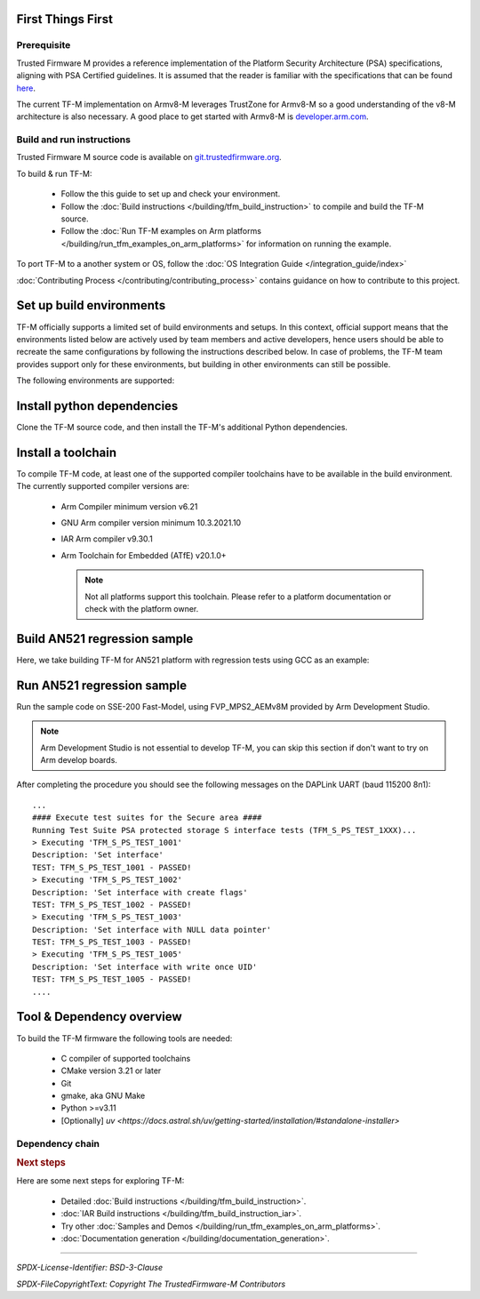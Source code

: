 ##################
First Things First
##################

************
Prerequisite
************
Trusted Firmware M provides a reference implementation of the Platform Security
Architecture (PSA) specifications, aligning with PSA Certified guidelines.
It is assumed that the reader is familiar with the specifications that can be
found
`here <https://developer.arm.com/architectures/security-architectures/platform-security-architecture>`__.

The current TF-M implementation on Armv8-M leverages TrustZone for Armv8-M so a
good understanding of the v8-M architecture is also necessary. A good place to
get started with Armv8-M is
`developer.arm.com <https://developer.arm.com/architectures/cpu-architecture/m-profile>`__.

**************************
Build and run instructions
**************************
Trusted Firmware M source code is available on
`git.trustedfirmware.org <https://git.trustedfirmware.org/TF-M/trusted-firmware-m.git/>`__.

To build & run TF-M:

    - Follow the this guide to set up and check your environment.
    - Follow the
      :doc:`Build instructions </building/tfm_build_instruction>`
      to compile and build the TF-M source.
    - Follow the :doc:`Run TF-M examples on Arm platforms </building/run_tfm_examples_on_arm_platforms>`
      for information on running the example.

To port TF-M to a another system or OS, follow the
:doc:`OS Integration Guide </integration_guide/index>`

:doc:`Contributing Process </contributing/contributing_process>` contains guidance on how to
contribute to this project.

#########################
Set up build environments
#########################

TF-M officially supports a limited set of build environments and setups. In
this context, official support means that the environments listed below
are actively used by team members and active developers, hence users should
be able to recreate the same configurations by following the instructions
described below. In case of problems, the TF-M team provides support
only for these environments, but building in other environments can still be
possible.

The following environments are supported:

.. tabs::

    .. group-tab:: Linux

        1. version supported:

           Ubuntu 18.04 x64+

        2. install dependencies:

        .. code-block:: bash

            sudo apt-get install -y git curl wget build-essential libssl-dev python3 \
            python3-pip cmake make

        3. verify cmake version:

        .. code-block:: bash

            cmake --version

        .. note::

            Please download CMake version 3.21 or later from https://cmake.org/download/.

        4. add CMake path into environment:

        .. code-block:: bash

            export PATH=<CMake path>/bin:$PATH

    .. group-tab:: Windows

        1. version supported:

           Windows 10 x64

        2. install dependencies:

        - Git client latest version (https://git-scm.com/download/win)
        - CMake version 3.21 or later (`native Windows version <https://cmake.org/download/>`__)
        - GNU make (http://gnuwin32.sourceforge.net/packages/make.htm)
        - Python3 `(native Windows version) <https://www.python.org/downloads/>`__ and
          the pip package manager (from Python 3.4 it's included)

        3. add CMake path into environment:

        .. code-block:: bash

            set PATH=<CMake_Path>\bin;%PATH%

###########################
Install python dependencies
###########################

Clone the TF-M source code, and then install the TF-M's additional Python
dependencies.

.. tabs::

    .. group-tab:: Linux

        1. get the TF-M source code:

        .. code-block:: bash

            git clone https://git.trustedfirmware.org/TF-M/trusted-firmware-m.git

        2. TF-M recommends installing dependencies in a venv

        .. code-block:: bash

            # Setup python venv for the project
            python3 -m venv .venv

            # NOTE: If your system python install version is <3.10 you can use `uv <https://docs.astral.sh/uv/getting-started/installation/#standalone-installer>` to setup your .venv
            uv venv --python 3.12

            source .venv/bin/activate
            # `-e` installs modules and scripts in editable/development mode
            pip install -e .

            # NOTE: If you've used `uv` to setup your `.venv`, prepend the `pip` commands with `uv`
            # `-e` installs modules and scripts in editable/development mode
            uv pip install -e .


    .. group-tab:: Windows

        1. get the TF-M source code:

        .. code-block:: bash

            git clone https://git.trustedfirmware.org/TF-M/trusted-firmware-m.git

        2. TF-M recommends installing dependencies in a venv

        .. code-block:: bash

            # Setup python venv for the project
            python3 -m venv .venv

            # NOTE: If your system python install version is <3.10 you can use `uv <https://docs.astral.sh/uv/getting-started/installation/#standalone-installer>` to setup your .venv
            uv venv --python 3.12

            source .venv/bin/activate
            # `-e` installs modules and scripts in editable/development mode
            pip install -e .

            # NOTE: If you've used `uv` to setup your `.venv`, prepend the `pip` commands with `uv`
            # `-e` installs modules and scripts in editable/development mode
            uv pip install -e .

###################
Install a toolchain
###################

To compile TF-M code, at least one of the supported compiler toolchains have to
be available in the build environment. The currently supported compiler
versions are:

    - Arm Compiler minimum version v6.21

      .. tabs::

          .. group-tab:: Linux

              - Download the standalone packages from `here <https://developer.arm.com/products/software-development-tools/compilers/arm-compiler/downloads/version-6>`__.
              - Add Arm Compiler into environment:

                .. code-block:: bash

                    export PATH=<ARM_CLANG_PATH>/bin:$PATH
                    export ARM_PRODUCT_PATH=<ARM_CLANG_PATH>/sw/mappings

              - Configure proper tool variant and license.

          .. group-tab:: Windows

              - Download the standalone packages from `here <https://developer.arm.com/products/software-development-tools/compilers/arm-compiler/downloads/version-6>`__.
              - Add Arm Compiler into environment:

                .. code-block:: bash

                    set PATH=<ARM_CLANG_PATH>\bin;%PATH%
                    set ARM_PRODUCT_PATH=<ARM_CLANG_PATH>\sw\mappings

              - Configure proper tool variant and license.

    - GNU Arm compiler version minimum 10.3.2021.10

      .. tabs::

          .. group-tab:: Linux

              - Download the GNU Arm compiler from `here <https://developer.arm.com/open-source/gnu-toolchain/gnu-rm/downloads>`__.
              - Add GNU Arm into environment:

                .. code-block:: bash

                    export PATH=<GNU_ARM_PATH>/bin:$PATH

          .. group-tab:: Windows

              - Download the GNU Arm compiler from `here <https://developer.arm.com/open-source/gnu-toolchain/gnu-rm/downloads>`__.
              - Add GNU Arm into environment:

                .. code-block:: bash

                    set PATH=<GNU_ARM_PATH>\bin;%PATH%

    - IAR Arm compiler v9.30.1

      .. tabs::

          .. group-tab:: Linux

              - Download IAR build tools from `here <https://www.iar.com/embedded-development-tools/iar-build-tools>`__.
              - Add IAR Arm compiler into environment:

                .. code-block:: bash

                    export PATH=<IAR_COMPILER_PATH>/bin:$PATH

          .. group-tab:: Windows

              - Download IAR build tools from `here <https://www.iar.com/embedded-development-tools/iar-build-tools>`__.
              - Add IAR Arm compiler into environment:

                .. code-block:: bash

                    set PATH=<IAR_COMPILER_PATH>\bin;%PATH%

    - Arm Toolchain for Embedded (ATfE) v20.1.0+

      .. tabs::

          .. group-tab:: Linux

              - Download the Arm Toolchain for Embedded from `here <https://github.com/arm/arm-toolchain/releases>`__.
              - Add ATfE into environment:

                .. code-block:: bash

                    export PATH=<ATFE_PATH>/bin:$PATH

          .. group-tab:: Windows

              - Download the Arm Toolchain for Embedded from `here <https://github.com/arm/arm-toolchain/releases>`__.
              - Add ATfE into environment:

                .. code-block:: bash

                    set PATH=<ATFE_PATH>\bin;%PATH%

      .. note::

          Not all platforms support this toolchain. Please refer to a platform documentation or check with the platform owner.

#############################
Build AN521 regression sample
#############################

Here, we take building TF-M for AN521 platform with regression tests using GCC
as an example:

.. tabs::

    .. group-tab:: Linux

        Get the TF-M tests source code:

        .. code-block:: bash

            git clone https://git.trustedfirmware.org/TF-M/tf-m-tests.git

        Build SPE and NSPE.

        .. code-block:: bash

            cd </tf-m-tests/tests_reg>
            cmake -S spe -B build_spe -DTFM_PLATFORM=arm/mps2/an521 -DCONFIG_TFM_SOURCE_PATH=<TF-M source dir absolute path> \
                  -DCMAKE_BUILD_TYPE=Debug -DTFM_TOOLCHAIN_FILE=<TF-M source dir absolute path>/toolchain_GNUARM.cmake \
                  -DTEST_S=ON -DTEST_NS=ON \
            cmake --build build_spe -- install

            cmake -S . -B build_test -DCONFIG_SPE_PATH=<tf-m-tests absolute path>/tests_reg/build_spe/api_ns \
                  -DCMAKE_BUILD_TYPE=Debug -DTFM_TOOLCHAIN_FILE=<tf-m-tests absolute path>/tests_reg/build_spe/api_ns/cmake/toolchain_ns_GNUARM.cmake
            cmake --build build_test

    .. group-tab:: Windows

        .. important::
            Use "/" instead of "\\" when assigning Windows paths to CMAKE
            variables, for example, use "c:/build" instead of "c:\\\\build".

        Get the TF-M tests source code:

        .. code-block:: bash

            git clone https://git.trustedfirmware.org/TF-M/tf-m-tests.git

        Build SPE and NSPE.

        .. code-block:: bash

            cd </tf-m-tests/tests_reg>
            cmake -G"Unix Makefiles" -S spe -B build_spe -DTFM_PLATFORM=arm/mps2/an521 -DCONFIG_TFM_SOURCE_PATH=<TF-M source dir absolute path> \
                  -DCMAKE_BUILD_TYPE=Debug -DTFM_TOOLCHAIN_FILE=<TF-M source dir absolute path>/toolchain_GNUARM.cmake \
                  -DTEST_S=ON -DTEST_NS=ON \
            cmake --build build_spe -- install

            cmake -G"Unix Makefiles" -S . -B build_test -DCONFIG_SPE_PATH=<tf-m-tests absolute path>/tests_reg/build_spe/api_ns \
                  -DCMAKE_BUILD_TYPE=Debug -DTFM_TOOLCHAIN_FILE=<tf-m-tests absolute path>/tests_reg/build_spe/api_ns/cmake/toolchain_ns_GNUARM.cmake
            cmake --build build_test

        .. note::
           The latest Windows support long paths, but if you are less lucky
           then you can reduce paths by moving the build directory closer to
           the root by changing the ``-B`` option of the commands,  for example,
           to ``C:\build_spe`` and ``C:\build_test`` folders.

###########################
Run AN521 regression sample
###########################

Run the sample code on SSE-200 Fast-Model, using FVP_MPS2_AEMv8M provided by
Arm Development Studio.

.. note::

    Arm Development Studio is not essential to develop TF-M, you can skip this
    section if don't want to try on Arm develop boards.

.. tabs::

    .. group-tab:: Linux

        1. install Arm Development Studio to get the fast-model.

           Download Arm Development Studio from `here <https://developer.arm.com/Tools%20and%20Software/Arm%20Development%20Studio#Downloads>`__.

        2. Add ``bl2.axf`` and ``tfm_s_ns_signed.bin`` to symbol files in Debug
           Configuration menu.

        .. code-block:: bash

            <DS_PATH>/sw/models/bin/FVP_MPS2_AEMv8M  \
            --parameter fvp_mps2.platform_type=2 \
            --parameter cpu0.baseline=0 \
            --parameter cpu0.INITVTOR_S=0x10000000 \
            --parameter cpu0.semihosting-enable=0 \
            --parameter fvp_mps2.DISABLE_GATING=0 \
            --parameter fvp_mps2.telnetterminal0.start_telnet=1 \
            --parameter fvp_mps2.telnetterminal1.start_telnet=0 \
            --parameter fvp_mps2.telnetterminal2.start_telnet=0 \
            --parameter fvp_mps2.telnetterminal0.quiet=0 \
            --parameter fvp_mps2.telnetterminal1.quiet=1 \
            --parameter fvp_mps2.telnetterminal2.quiet=1 \
            --application cpu0=<build_spe>/api_ns/bin/bl2.axf \
            --data cpu0=<build_test>/tfm_s_ns_signed.bin@0x10080000

        .. note::

           The log is output to telnet by default.
           It can be also redirected to stdout by adding the following parameter.

           .. code-block:: bash

               --parameter fvp_mps2.UART0.out_file=/dev/stdout

           To automatically terminate the fast-model when it finishes running,
           you can add the following parameters:

           .. code-block:: bash

               --parameter fvp_mps2.UART0.shutdown_on_eot=1

    .. group-tab:: Windows

        1. install Arm Development Studio to get the fast-model.

           Download Arm Development Studio from `here <https://developer.arm.com/Tools%20and%20Software/Arm%20Development%20Studio#Downloads>`__.

        2. Add ``bl2.axf`` and ``tfm_s_ns_signed.bin`` to symbol files in Debug
           Configuration menu.

        .. code-block:: bash

            <DS_PATH>\sw\models\bin\FVP_MPS2_AEMv8M  \
            --parameter fvp_mps2.platform_type=2 \
            --parameter cpu0.baseline=0 \
            --parameter cpu0.INITVTOR_S=0x10000000 \
            --parameter cpu0.semihosting-enable=0 \
            --parameter fvp_mps2.DISABLE_GATING=0 \
            --parameter fvp_mps2.telnetterminal0.start_telnet=1 \
            --parameter fvp_mps2.telnetterminal1.start_telnet=0 \
            --parameter fvp_mps2.telnetterminal2.start_telnet=0 \
            --parameter fvp_mps2.telnetterminal0.quiet=0 \
            --parameter fvp_mps2.telnetterminal1.quiet=1 \
            --parameter fvp_mps2.telnetterminal2.quiet=1 \
            --application cpu0=<build_spe>/api_ns/bin/bl2.axf \
            --data cpu0=<build_test>/tfm_s_ns_signed.bin@0x10080000

        .. note::

           To automatically terminate the fast-model when it finishes running,
           you can add the following parameters:

           .. code-block:: bash

               --parameter fvp_mps2.UART0.shutdown_on_eot=1

After completing the procedure you should see the following messages on the
DAPLink UART (baud 115200 8n1)::

    ...
    #### Execute test suites for the Secure area ####
    Running Test Suite PSA protected storage S interface tests (TFM_S_PS_TEST_1XXX)...
    > Executing 'TFM_S_PS_TEST_1001'
    Description: 'Set interface'
    TEST: TFM_S_PS_TEST_1001 - PASSED!
    > Executing 'TFM_S_PS_TEST_1002'
    Description: 'Set interface with create flags'
    TEST: TFM_S_PS_TEST_1002 - PASSED!
    > Executing 'TFM_S_PS_TEST_1003'
    Description: 'Set interface with NULL data pointer'
    TEST: TFM_S_PS_TEST_1003 - PASSED!
    > Executing 'TFM_S_PS_TEST_1005'
    Description: 'Set interface with write once UID'
    TEST: TFM_S_PS_TEST_1005 - PASSED!
    ....

##########################
Tool & Dependency overview
##########################

To build the TF-M firmware the following tools are needed:

   - C compiler of supported toolchains
   - CMake version 3.21 or later
   - Git
   - gmake, aka GNU Make
   - Python >=v3.11
   - [Optionally] `uv <https://docs.astral.sh/uv/getting-started/installation/#standalone-installer>`

****************
Dependency chain
****************

.. uml::

   @startuml
    skinparam state {
      BackgroundColor #92AEE0
      FontColor black
      FontSize 16
      AttributeFontColor black
      AttributeFontSize 16
    }
    state fw as "Firmware" : TF-M binary
    state c_comp as "C Compiler" : C99
    state python as "Python" : v3.x

    fw --> c_comp
    fw --> CMake
    CMake --> gmake
    CMake --> Ninja
    fw --> cryptography
    fw --> pyasn1
    fw --> yaml
    fw --> jinja2
    fw --> cbor2
    fw --> click
    fw --> imgtool
    c_comp --> GCC
    c_comp --> CLANG
    c_comp --> IAR
    cryptography --> python
    pyasn1 --> python
    yaml --> python
    jinja2 --> python
    cbor2 --> python
    click --> python
    imgtool --> python
    kconfiglib --> python
   @enduml

.. rubric:: Next steps

Here are some next steps for exploring TF-M:

    - Detailed :doc:`Build instructions </building/tfm_build_instruction>`.
    - :doc:`IAR Build instructions </building/tfm_build_instruction_iar>`.
    - Try other :doc:`Samples and Demos </building/run_tfm_examples_on_arm_platforms>`.
    - :doc:`Documentation generation </building/documentation_generation>`.

--------------

*SPDX-License-Identifier: BSD-3-Clause*

*SPDX-FileCopyrightText: Copyright The TrustedFirmware-M Contributors*

